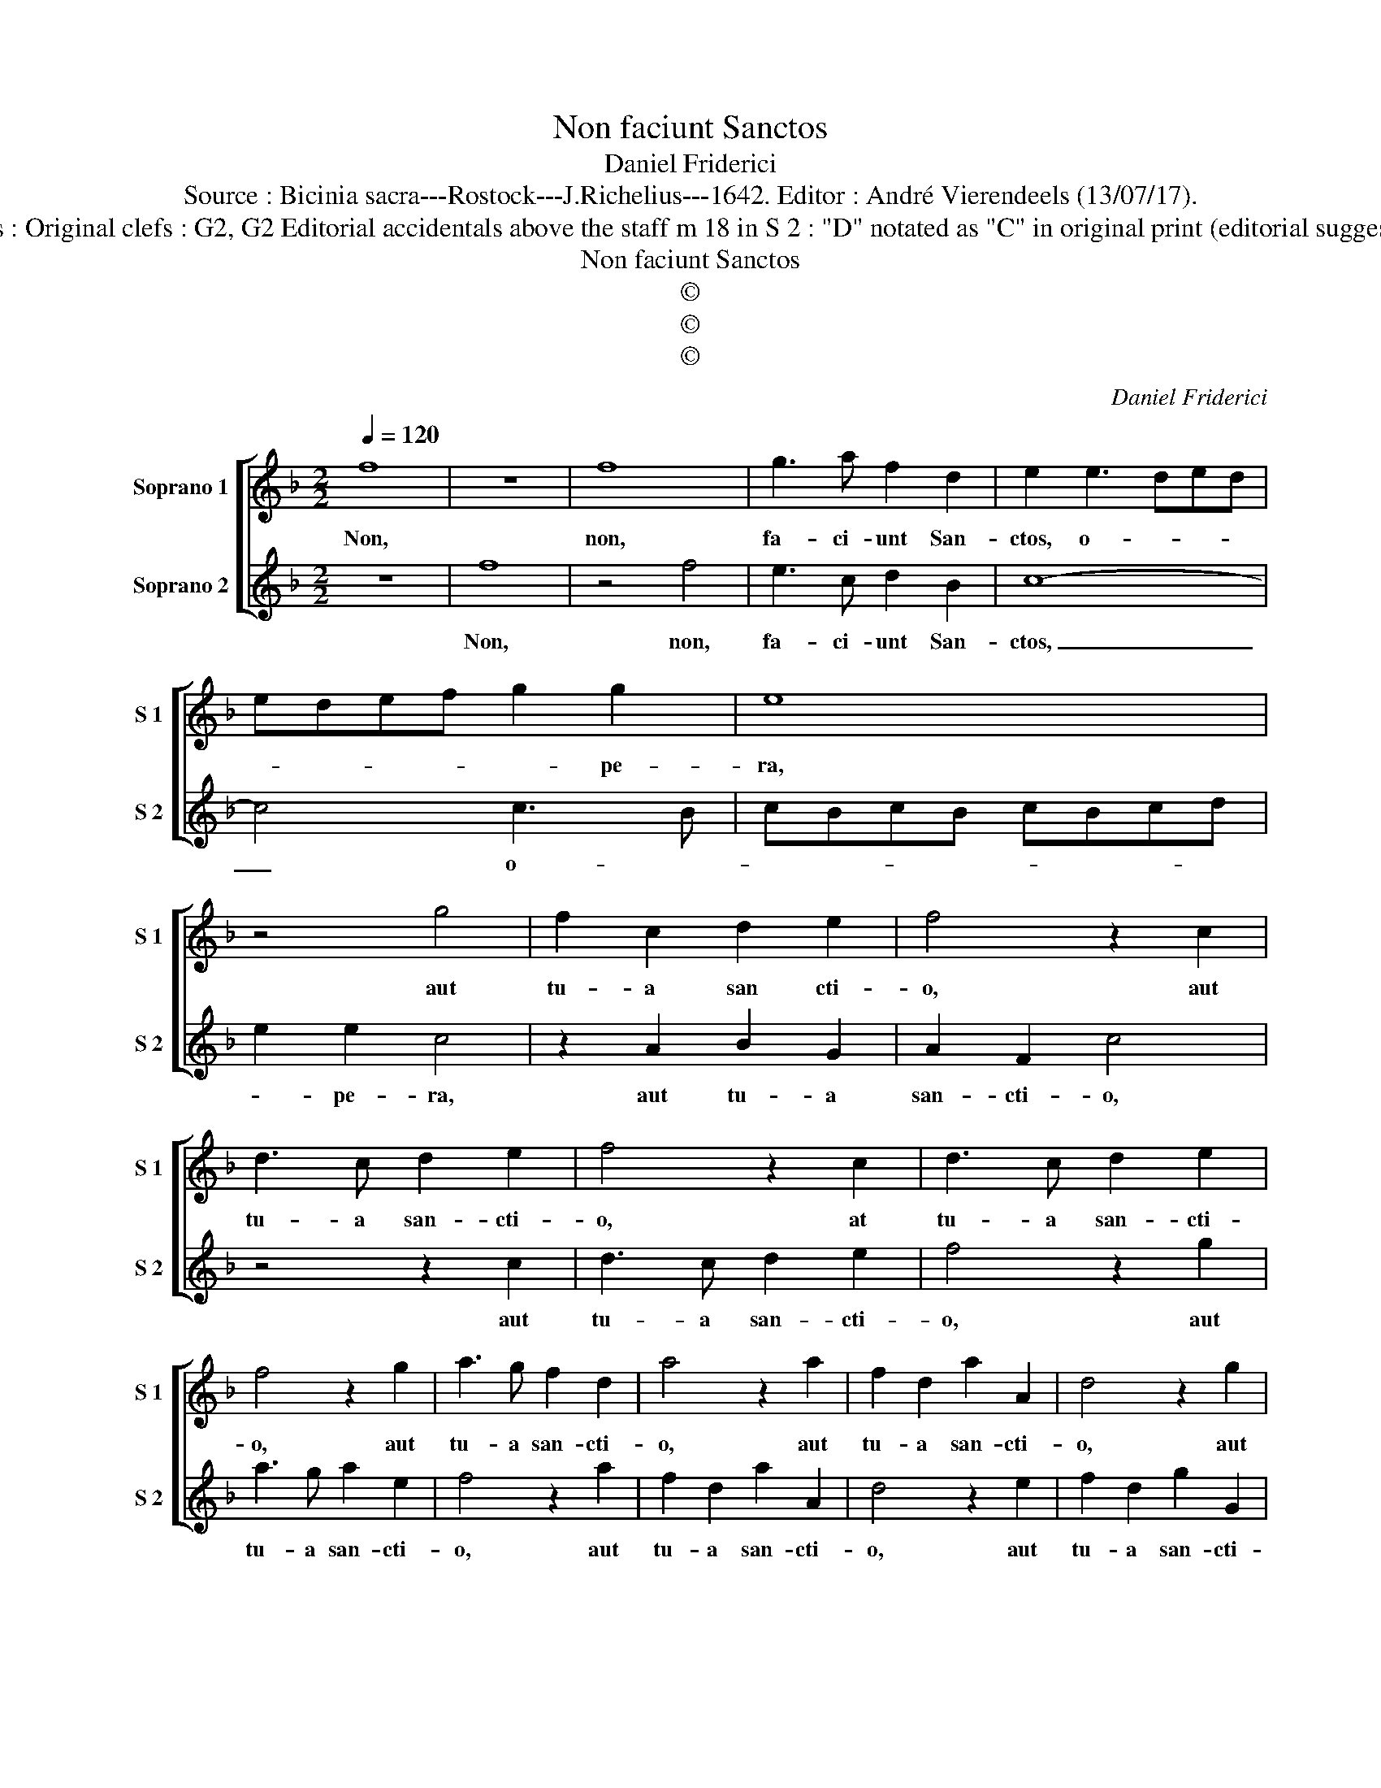 X:1
T:Non faciunt Sanctos
T:Daniel Friderici
T:Source : Bicinia sacra---Rostock---J.Richelius---1642. Editor : André Vierendeels (13/07/17).
T:Notes : Original clefs : G2, G2 Editorial accidentals above the staff m 18 in S 2 : "D" notated as "C" in original print (editorial suggestion)
T:Non faciunt Sanctos
T:©
T:©
T:©
C:Daniel Friderici
Z:©
%%score [ 1 2 ]
L:1/8
Q:1/4=120
M:2/2
K:F
V:1 treble nm="Soprano 1" snm="S 1"
V:2 treble nm="Soprano 2" snm="S 2"
V:1
 f8 | z8 | f8 | g3 a f2 d2 | e2 e3 ded | edef g2 g2 | e8 | z4 g4 | f2 c2 d2 e2 | f4 z2 c2 | %10
w: Non,||non,|fa- ci- unt San-|ctos, o- * * *|* * * * * pe-|ra,|aut|tu- a san cti-|o, aut|
 d3 c d2 e2 | f4 z2 c2 | d3 c d2 e2 | f4 z2 g2 | a3 g f2 d2 | a4 z2 a2 | f2 d2 a2 A2 | d4 z2 g2 | %18
w: tu- a san- cti-|o, at|tu- a san- cti-|o, aut|tu- a san- cti-|o, aut|tu- a san- cti-|o, aut|
 e2 c2 g2 G2 | c4 z2 e2 | c2 A2 e2 E2 | A4 z2 e2 | c2 A2 e2 E2 | A4 z2 c2 | A2 F2 c2 C2 | %25
w: tu- a san- cti-|o, aut|tu- a san- cti-|o, aut|tu- a san- cti-|o, aut|tu- a san- cti-|
 F4 z2 f2 | d2 B2 f2 F2 | B4 z2 f2 | d2 B2 f2 F2 | B4 z2 d2 | B2 G2 d2 D2 | G4 z2 d2 | %32
w: o, aut|tu- a san- cti-|o, aut|tu- a san- cti-|o, aut|tu- a san- cti-|o, aut|
 B2 G2 d2 D2 | G4 z2 g2 | f3 f f2 e2 | d4 z2 c2 | f3 f f2 e2 | d6 c2- | c2 =BA B4 | c8 :: %40
w: tu- a san- cti|o, aut|tu- a san- cti-|o, aut|tu- a san- cti-|o, Pa-||pa:|
 c4 c2 c2- | c2 c2 d4 | c2 B3 B A2 | G2 F4 E2 | F8 :| %45
w: Si quis e-|* rit Chri-|sti san- gui- ne|san- ctus e-|rit.|
V:2
 z8 | f8 | z4 f4 | e3 c d2 B2 | c8- | c4 c3 B | cBcB cBcd | e2 e2 c4 | z2 A2 B2 G2 | A2 F2 c4 | %10
w: |Non,|non,|fa- ci- unt San-|ctos,|_ o- *||* pe- ra,|aut tu- a|san- cti- o,|
 z4 z2 c2 | d3 c d2 e2 | f4 z2 g2 | a3 g a2 e2 | f4 z2 a2 | f2 d2 a2 A2 | d4 z2 e2 | f2 d2 g2 G2 | %18
w: aut|tu- a san- cti-|o, aut|tu- a san- cti-|o, aut|tu- a san- cti-|o, aut|tu- a san- cti-|
 c4 z2 g2 | e2 c2 g2 G2 | c4 z2 e2 | c2 A2 e2 E2 | A4 z2 c2 | A2 F2 c2 C2 | F4 z2 c2 | %25
w: o, aut|tu- a san- cti-|o, aut|tu- a san- cti-|o, aut|tu- a san- cti-|o, aut|
 A2 c2 f2 F2 | B4 z2 f2 | d2 B2 f2 F2 | B4 z2 c2 | B2 F2 d2 D2 | G4 z2 d2 | B2 G2 B2 E2 | %32
w: tu- a san- cti-|o, aut|tu- a san- cti-|o, aut|tu- a san- cti-|o, aut|tu- a san- cti-|
 G4 z2 A2 | B3 B B2 c2 | d4 z2 g2 | f3 f f2 e2 | d4 c4- | c2 =BA B2 c2 | d8 | c8 :: A4 A2 A2- | %41
w: o, aut|tu- a san- cti-|o, aut|tu- a san- cti|o, Pa-|||pa:|Si quis e-|
 A2 A2 B4 | A2 G3 G c2 | B2 A2 G4 | F8 :| %45
w: * rit Chri-|sti san- gui- ne|san- ctus e-|rit.|

